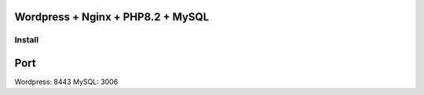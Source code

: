 Wordpress + Nginx + PHP8.2 + MySQL
==================================

Install
-------

.. code::bash

    docker-compose -f docker-compose.yml up -d

Port
====

Wordpress: 8443
MySQL: 3006